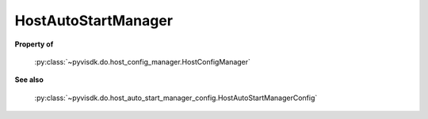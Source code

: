 
================================================================================
HostAutoStartManager
================================================================================


**Property of**
    
    :py:class:`~pyvisdk.do.host_config_manager.HostConfigManager`
    
**See also**
    
    :py:class:`~pyvisdk.do.host_auto_start_manager_config.HostAutoStartManagerConfig`
    
.. 'autoclass':: pyvisdk.mo.host_auto_start_manager.HostAutoStartManager
    :members:
    :inherited-members: